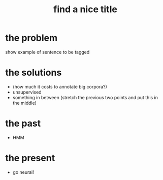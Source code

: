 #+TITLE: find a nice title

* the problem

show example of sentence to be tagged

* the solutions

- $$$$ (how much it costs to annotate big corpora?)
- unsupervised
- something in between (stretch the previous two points and put this in the middle)

* the past
- HMM

* the present
- go neural!

